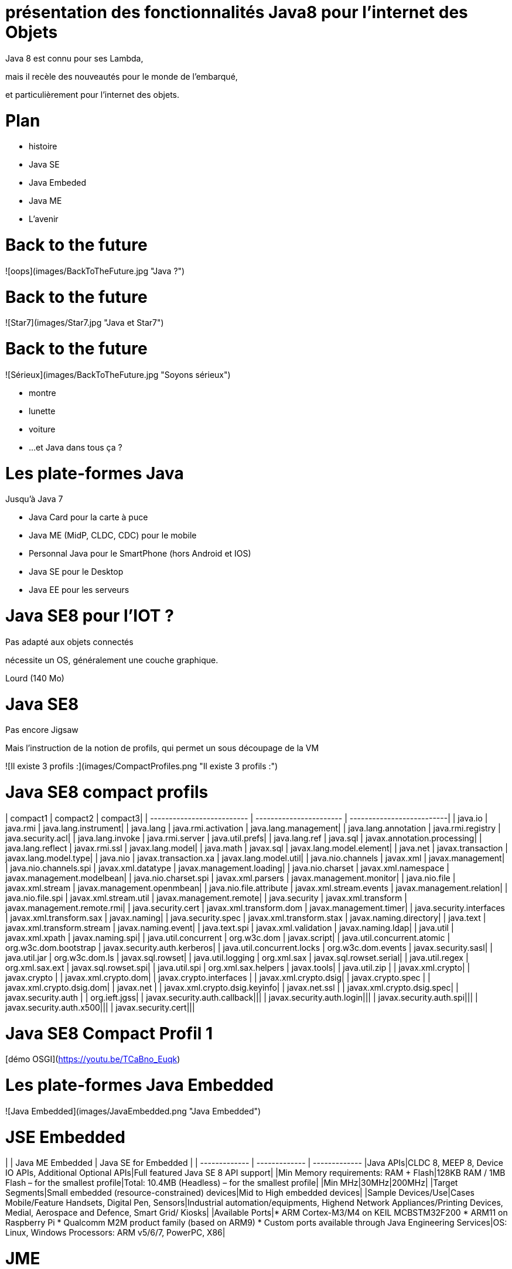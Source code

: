 // ---
// layout: master
// title: Java 8 et l'IOT
// ---

# présentation des fonctionnalités Java8 pour l'internet des Objets

Java 8 est connu pour ses Lambda,

mais il recèle des nouveautés pour le monde de l'embarqué,

et particulièrement pour l'internet des objets.

# Plan

* histoire
* Java SE
* Java Embeded
* Java ME
* L'avenir

# Back to the future

![oops](images/BackToTheFuture.jpg "Java ?") 

# Back to the future

![Star7](images/Star7.jpg "Java et Star7") 

# Back to the future

![Sérieux](images/BackToTheFuture.jpg "Soyons sérieux") 

* montre
* lunette
* voiture
* ...
et Java dans tous ça ?

# Les plate-formes Java

Jusqu'à Java 7

* Java Card pour la carte à puce
* Java ME (MidP, CLDC, CDC) pour le mobile
* Personnal Java pour le SmartPhone (hors Android et IOS) 
* Java SE pour le Desktop
* Java EE pour les serveurs

# Java SE8 pour l'IOT ?

Pas adapté aux objets connectés

nécessite un OS, généralement une couche graphique.

Lourd (140 Mo)

# Java SE8

Pas encore Jigsaw

Mais l'instruction de la notion de profils, qui permet un sous découpage de la VM

![Il existe 3 profils :](images/CompactProfiles.png "Il existe 3 profils :") 

# Java SE8 compact profils

| compact1                    | compact2                   | compact3|
| --------------------------  | -----------------------    | --------------------------|
| java.io                     | java.rmi                   | java.lang.instrument|
| java.lang                   | java.rmi.activation        | java.lang.management|
| java.lang.annotation        | java.rmi.registry          | java.security.acl|
| java.lang.invoke            | java.rmi.server            | java.util.prefs|
| java.lang.ref               | java.sql                   | javax.annotation.processing|
| java.lang.reflect           | javax.rmi.ssl              | javax.lang.model|
| java.math                   | javax.sql                  | javax.lang.model.element|
| java.net                    | javax.transaction          | javax.lang.model.type|
| java.nio                    | javax.transaction.xa       | javax.lang.model.util|
| java.nio.channels           | javax.xml                  | javax.management|
| java.nio.channels.spi       | javax.xml.datatype         | javax.management.loading|
| java.nio.charset            | javax.xml.namespace        | javax.management.modelbean|
| java.nio.charset.spi        | javax.xml.parsers          | javax.management.monitor|
| java.nio.file               | javax.xml.stream           | javax.management.openmbean|
| java.nio.file.attribute     | javax.xml.stream.events    | javax.management.relation|
| java.nio.file.spi           | javax.xml.stream.util      | javax.management.remote|
| java.security               | javax.xml.transform        | javax.management.remote.rmi|
| java.security.cert          | javax.xml.transform.dom    | javax.management.timer|
| java.security.interfaces    | javax.xml.transform.sax    | javax.naming|
| java.security.spec          | javax.xml.transform.stax   | javax.naming.directory|
| java.text                   | javax.xml.transform.stream | javax.naming.event|
| java.text.spi               | javax.xml.validation       | javax.naming.ldap|
| java.util                   | javax.xml.xpath            | javax.naming.spi|
| java.util.concurrent        | org.w3c.dom                | javax.script|
| java.util.concurrent.atomic | org.w3c.dom.bootstrap      | javax.security.auth.kerberos|
| java.util.concurrent.locks  | org.w3c.dom.events         | javax.security.sasl|
| java.util.jar               | org.w3c.dom.ls             | javax.sql.rowset|
| java.util.logging           | org.xml.sax                | javax.sql.rowset.serial|
| java.util.regex             | org.xml.sax.ext            | javax.sql.rowset.spi|
| java.util.spi               | org.xml.sax.helpers        | javax.tools|
| java.util.zip               |                            | javax.xml.crypto|
| javax.crypto                |                            | javax.xml.crypto.dom|
| javax.crypto.interfaces     |                            | javax.xml.crypto.dsig|
| javax.crypto.spec           |                            | javax.xml.crypto.dsig.dom|
| javax.net                   |                            | javax.xml.crypto.dsig.keyinfo|
| javax.net.ssl               |                            | javax.xml.crypto.dsig.spec|
| javax.security.auth         |                            | org.ieft.jgss|
| javax.security.auth.callback|||
| javax.security.auth.login|||
| javax.security.auth.spi|||
| javax.security.auth.x500|||
| javax.security.cert|||

# Java SE8 Compact Profil 1

[démo OSGI](https://youtu.be/TCaBno_Euqk)

# Les plate-formes Java Embedded

![Java Embedded](images/JavaEmbedded.png "Java Embedded") 

# JSE Embedded

| | Java ME Embedded | Java SE for Embedded |
| ------------- | ------------- | ------------- 
|Java APIs|CLDC 8, MEEP 8, Device IO APIs, Additional Optional APIs|Full featured Java SE 8 API support|
|Min Memory requirements: RAM + Flash|128KB RAM / 1MB Flash – for the smallest profile|Total: 10.4MB (Headless) – for the smallest profile|
|Min MHz|30MHz|200MHz|
|Target Segments|Small embedded (resource-constrained) devices|Mid to High embedded devices|
|Sample Devices/Use|Cases Mobile/Feature Handsets, Digital Pen, Sensors|Industrial automation/equipments, Highend Network Appliances/Printing Devices, Medial, Aerospace and Defence, Smart Grid/ Kiosks|
|Available Ports|* ARM Cortex-M3/M4 on KEIL MCBSTM32F200 * ARM11 on Raspberry Pi * Qualcomm M2M product family (based on ARM9) * Custom ports available through Java Engineering Services|OS: Linux, Windows Processors: ARM v5/6/7, PowerPC, X86|

# JME

RIP Nokia !

Symbian est &#x1f507; aphone

Java + SmartPhone = Android ?

# JME8

JME8 = IOT

![Version Raspberry PI](images/raspberryPiA+.jpg "Version Raspberry PI") 
![Version Freescale FRDM-K64F](images/Freescale FRDM-K64F.jpg "Version Freescale FRDM-K64F") 

# JME8

![JavaME Platforme](images/JavaME Platforme.jpeg "JavaME Platforme") 

# Avantages Java ME8

+ alignement Java SE8/Java ME8
    - Stream
    - Lambda
    - Event/Listener
    - Les Enums
+ Taille réduite :
    - 128 KB RAM 
    - 1 MB de Flash/ROM

# Avantages Java ME8

Gestion

* des accès :
    + GPIOs
    + Analog to Digital Converter (ADC)
    + Digital to Analog Converter (DAC)
    + ...
* des ports de communications :
    + SPI (MSIO)
    + I2C
    + UART
* Connectivité :
    + 3GPP (3rd Generation Partnership Project)
    + CDMA (Code division multiple access)
    + WiFi (Wireless Fidelity)
* New APIs for RESTful programming
    + JSON API
    + Async HTTP API
    + OAuth 2.0 AP

# Java Card

* Assure la sécurité des Objets connectées
* Possibilité de mettre des cartes à puces soudées dans les objets connectés

# Java dans le Cloud

* Big data
* Machine Learning

# Conclusion

Quid de l'avenir ?

Java 9

* Jigsaw
* Precompilateur
* Value Object
* ...

A quand du Java sur Arduino

